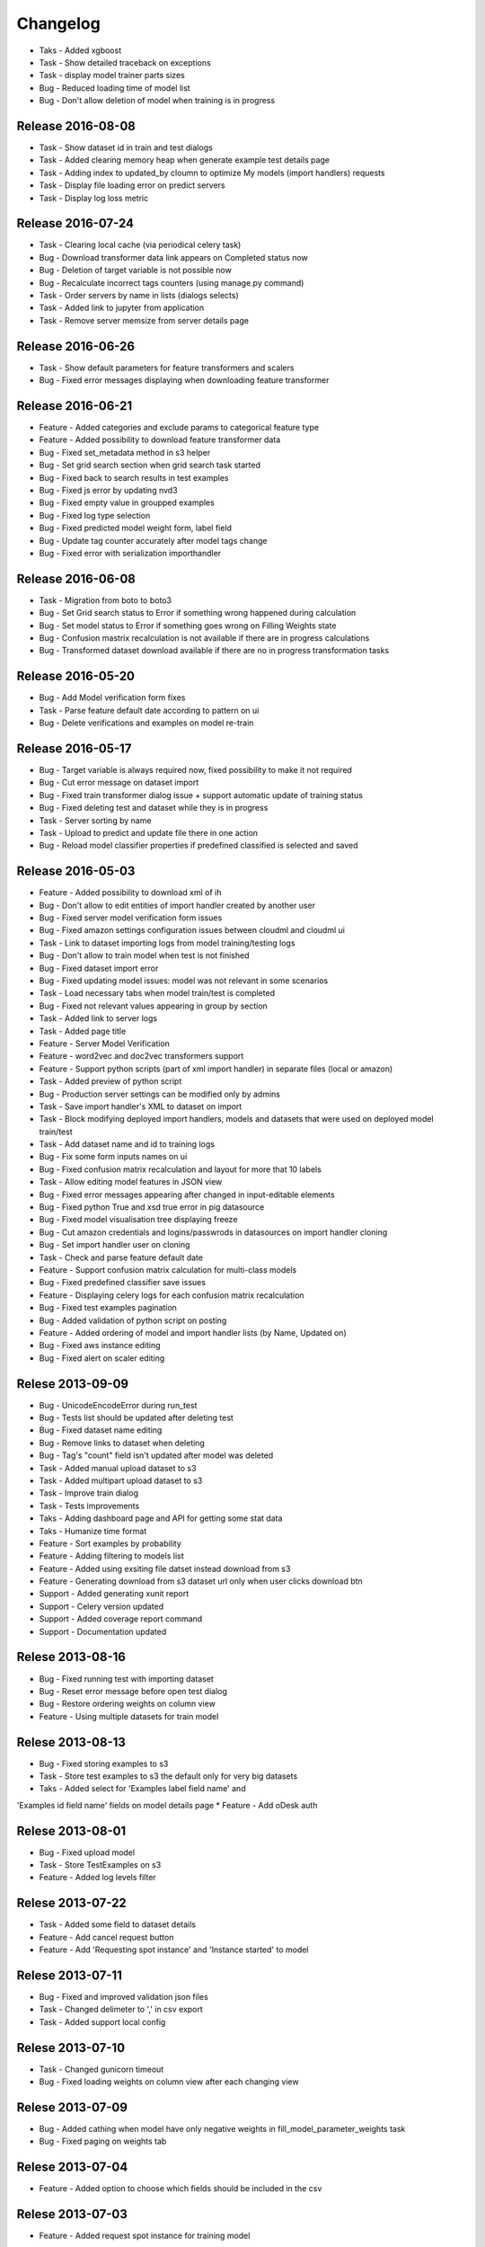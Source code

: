 .. _changelog:

Changelog
=========
* Taks - Added xgboost
* Task - Show detailed traceback on exceptions
* Task - display model trainer parts sizes
* Bug - Reduced loading time of model list
* Bug - Don't allow deletion of model when training is in progress

Release 2016-08-08
------------------
* Task - Show dataset id in train and test dialogs
* Task - Added clearing memory heap when generate example test details page
* Task - Adding index to updated_by cloumn to optimize My models (import handlers) requests
* Task - Display file loading error on predict servers
* Task - Display log loss metric


Release 2016-07-24
------------------
* Task - Clearing local cache (via periodical celery task)
* Bug - Download transformer data link appears on Completed status now
* Bug - Deletion of target variable is not possible now
* Bug - Recalculate incorrect tags counters (using manage.py command)
* Task - Order servers by name in lists (dialogs selects)
* Task - Added link to jupyter from application
* Task - Remove server memsize from server details page


Release 2016-06-26
------------------
* Task - Show default parameters for feature transformers and scalers
* Bug - Fixed error messages displaying when downloading feature transformer


Release 2016-06-21
------------------
* Feature - Added categories and exclude params to categorical feature type
* Feature - Added possibility to download feature transformer data
* Bug - Fixed set_metadata method in s3 helper
* Bug - Set grid search section when grid search task started
* Bug - Fixed back to search results in test examples
* Bug - Fixed js error by updating nvd3
* Bug - Fixed empty value in groupped examples
* Bug - Fixed log type selection
* Bug - Fixed predicted model weight form, label field
* Bug - Update tag counter accurately after model tags change
* Bug - Fixed error with serialization importhandler


Release 2016-06-08
------------------
* Task - Migration from boto to boto3
* Bug - Set Grid search status to Error if something wrong happened during calculation
* Bug - Set model status to Error if something goes wrong on Filling Weights state
* Bug - Confusion mastrix recalculation is not available if there are in progress calculations
* Bug - Transformed dataset download available if there are no in progress transformation tasks


Release 2016-05-20
------------------
* Bug - Add Model verification form fixes
* Task - Parse feature default date according to pattern on ui
* Bug - Delete verifications and examples on model re-train


Release 2016-05-17
------------------
* Bug - Target variable is always required now, fixed possibility to make it not required
* Bug - Cut error message on dataset import
* Bug - Fixed train transformer dialog issue + support automatic update of training status
* Bug - Fixed deleting test and dataset while they is in progress
* Task - Server sorting by name
* Task - Upload to predict and update file there in one action
* Bug - Reload model classifier properties if predefined classified is selected and saved


Release 2016-05-03
------------------
* Feature - Added possibility to download xml of ih
* Bug - Don't allow to edit entities of import handler created by another user
* Bug - Fixed server model verification form issues
* Bug - Fixed amazon settings configuration issues between cloudml and cloudml ui
* Task - Link to dataset importing logs from model training/testing logs
* Bug - Don't allow to train model when test is not finished
* Bug - Fixed dataset import error
* Bug - Fixed updating model issues: model was not relevant in some scenarios
* Task - Load necessary tabs when model train/test is completed
* Bug - Fixed not relevant values appearing in group by section
* Task - Added link to server logs
* Task - Added page title
* Feature - Server Model Verification
* Feature - word2vec and doc2vec transformers support
* Feature - Support python scripts (part of xml import handler) in separate files (local or amazon)
* Task - Added preview of python script
* Bug - Production server settings can be modified only by admins
* Task - Save import handler's XML to dataset on import
* Task - Block modifying deployed import handlers, models and datasets that were used on deployed model train/test
* Task - Add dataset name and id to training logs
* Bug - Fix some form inputs names on ui
* Bug - Fixed confusion matrix recalculation and layout for more that 10 labels
* Task - Allow editing model features in JSON view
* Bug - Fixed error messages appearing after changed in input-editable elements
* Bug - Fixed python True and xsd true error in pig datasource
* Bug - Fixed model visualisation tree displaying freeze
* Bug - Cut amazon credentials and logins/passwrods in datasources on import handler cloning
* Bug - Set import handler user on cloning
* Task - Check and parse feature default date
* Feature - Support confusion matrix calculation for multi-class models
* Bug - Fixed predefined classifier save issues
* Feature - Displaying celery logs for each confusion matrix recalculation
* Bug - Fixed test examples pagination
* Bug - Added validation of python script on posting
* Feature - Added ordering of model and import handler lists (by Name, Updated on)
* Bug - Fixed aws instance editing
* Bug - Fixed alert on scaler editing



Relese 2013-09-09
-----------------
* Bug - UnicodeEncodeError during run_test
* Bug - Tests list should be updated after deleting test
* Bug - Fixed dataset name editing
* Bug - Remove links to dataset when deleting
* Bug - Tag's "count" field isn't updated after model was deleted
* Task - Added manual upload dataset to s3
* Task - Added multipart upload dataset to s3
* Task - Improve train dialog
* Task - Tests improvements
* Taks - Adding dashboard page and API for getting some stat data
* Taks - Humanize time format
* Feature - Sort examples by probability
* Feature - Adding filtering to models list
* Feature - Added using exsiting file datset instead download from s3
* Feature - Generating download from s3 dataset url only when user clicks download btn
* Support - Added generating xunit report
* Support - Celery version updated
* Support - Added coverage report command
* Support - Documentation updated


Relese 2013-08-16
-----------------
* Bug - Fixed running test with importing dataset
* Bug - Reset error message before open test dialog
* Bug - Restore ordering weights on column view
* Feature - Using multiple datasets for train model


Relese 2013-08-13
-----------------
* Bug - Fixed storing examples to s3
* Task - Store test examples to s3 the default only for very big datasets
* Taks - Added select for 'Examples label field name' and
'Examples id field name' fields on model details page
* Feature - Add oDesk auth


Relese 2013-08-01
-----------------
* Bug - Fixed upload model
* Task - Store TestExamples on s3
* Feature - Added log levels filter


Relese 2013-07-22
-----------------
* Task - Added some field to dataset details
* Feature - Add cancel request button 
* Feature - Add 'Requesting spot instance' and 'Instance started' to model


Relese 2013-07-11
-----------------
* Bug - Fixed and improved validation json files
* Task - Changed delimeter to ',' in csv export
* Task - Added support local config


Relese 2013-07-10
-----------------
* Task - Changed gunicorn timeout
* Bug - Fixed loading weights on column view after each changing view


Relese 2013-07-09
-----------------
* Bug - Added cathing when model have only negative weights in fill_model_parameter_weights task
* Bug - Fixed paging on weights tab


Relese 2013-07-04
-----------------
* Feature - Added option to choose which fields should be included in the csv


Relese 2013-07-03
-----------------
* Feature - Added request spot instance for training model


Relese 2013-06-24
-----------------
* Feature - Added log pagination
* Task - Delete log when delete related object
* Bug - Display in run test and train model popup only successfully imported datasets
* Task - Made “Metrics” the default screen on test details
* Task - Make possible to upload import handler file (not choose from list) when upload/add new model


Relese 2013-06-18
-----------------
* Feature - Added storing datasets to s3
* Feature - Added compressing dataset
* Feature - Updated model/test status when importing dataset in separete task 


Relese 2013-06-13
-----------------
* Task - Reorganized model details tabs
* Feature - Added a button to delete an import handle and dataset
* Bug - Restored link to examples on test list
* Task - Display train/test/load data logs without using event source
* Feature - Added dataset details


Relese 2013-06-09
-----------------
* Feature - Moved importing data to separate task
* Feature - Added storing datasets
* Feature - Added list of instances wich use for training/testing


Relese 2013-05-27
-----------------
* Feature - Added button for reload weights
* Bug - Fixed storing examples
* Feature - Made clickable links on MAP page


Relese 2013-05-17
-----------------
* Feature - Added to model property "id example" and "label example"
* Feature - Move storing weights to celery task
* Support - Updated pymongo


Relese 2013-05-14
-----------------
* Feature - Added search weights
* Feature - Added weights tree view
* Feature - Added download models, inport handlers
* Feature - Added show logs in ui when model are testing, training
 

Relese 2013-05-07
-----------------

* Suppprt - Moved to separate repo
* Suppprt - Improve deploy script (now ui rebuild on instance) (please update fabdeploy)
* Feature - Changed MAP page: add n param
* Feature - Changed confusion matrix page: make the counts clickable 


Relese 2013-04-01
-----------------

* Feature - Add predict api
* Suppprt - Add docs for api
* Feature - Add request import handler


Release 2013-03-25
------------------

* Feature - Add compare models
* Support - Update docs
* Feature - Move all management commands to manage.py


Release 2013-03-20
------------------

* Support - Create docs
* Feature - Add upstart for autostart supervisord
* Feature - Add flower for monitoring celery

Release 2013-03-19
------------------
* Feature - Use celery for testing and training models
